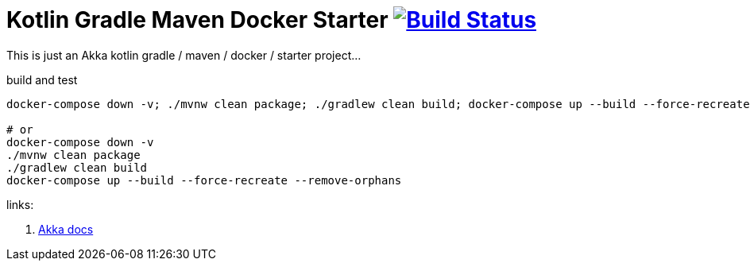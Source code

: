 = Kotlin Gradle Maven Docker Starter image:https://travis-ci.org/daggerok/akka-examples.svg?branch=master["Build Status", link="https://travis-ci.org/daggerok/akka-examples"]

//tag::content[]

This is just an Akka kotlin gradle / maven / docker / starter project...

.build and test
[source,bash]
----
docker-compose down -v; ./mvnw clean package; ./gradlew clean build; docker-compose up --build --force-recreate --remove-orphans

# or
docker-compose down -v
./mvnw clean package
./gradlew clean build
docker-compose up --build --force-recreate --remove-orphans
----

links:

. link:https://doc.akka.io/docs/akka/current/actors.html#creating-actors[Akka docs]

//end::content[]
